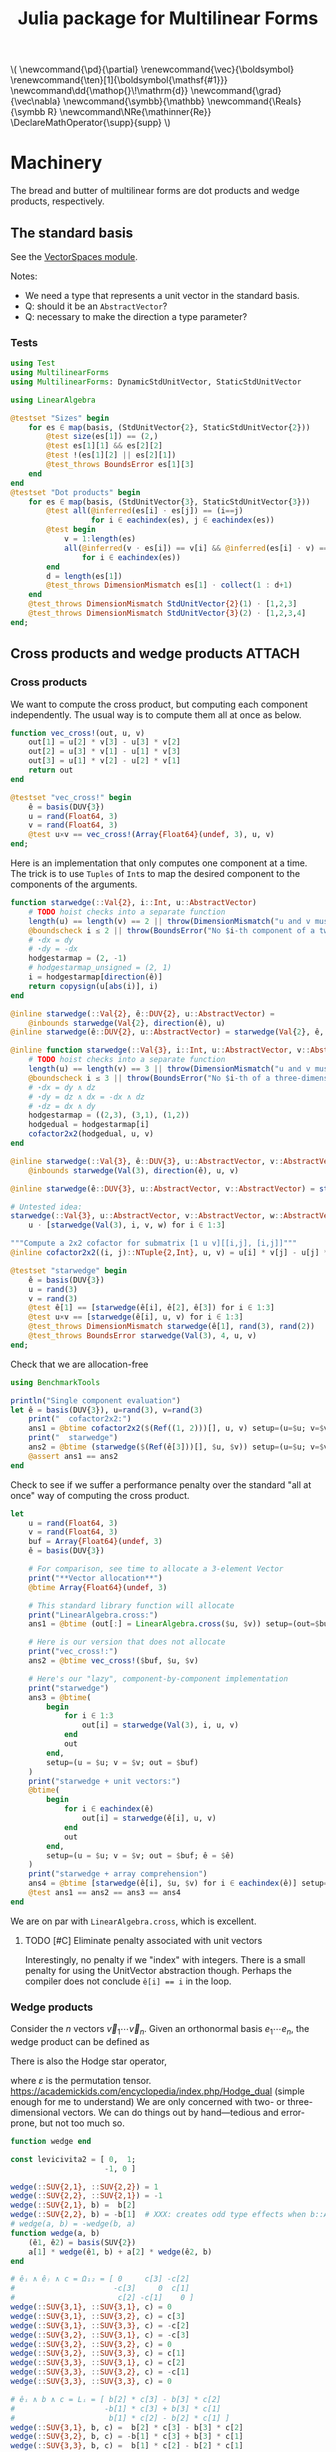 #+TITLE: Julia package for Multilinear Forms

#+OPTIONS: toc:nil

:TEX_SETUP:
#+LATEX_COMPILER: lualatex

# #+LATEX_HEADER: \usepackage[margin=48bp,paperwidth=7in,paperheight=10in]{geometry}
#+LATEX_HEADER: \AtBeginDocument{\renewcommand{\vec}{\symbf}}
#+LATEX_HEADER: \newcommand*{\ten}{\symbfsf}
#+LATEX_HEADER: \newcommand*{\pd}{\partial}
#+LATEX_HEADER: \newcommand*{\grad}{\vec\nabla}
#+LATEX_HEADER: \newcommand*\dd{\mathop{}\!\mathrm{d}}
#+LATEX_HEADER: \newcommand*\Reals{\symbb R}
#+LATEX_HEADER: \DeclareMathOperator{\supp}{supp}

#+LATEX_HEADER: \setmainfont{STIX Two Text}
#+LATEX_HEADER: \setmathfont{STIX Two Math}
#+LATEX_HEADER: \setmonofont{JuliaMono}

#+LATEX_HEADER: \setlength{\parindent}{0pt}
#+LATEX_HEADER: \setlength{\parskip}{\medskipamount}

# Macros for MathJAX
#+begin_export html
\(
\newcommand{\pd}{\partial}
\renewcommand{\vec}{\boldsymbol}
\renewcommand{\ten}[1]{\boldsymbol{\mathsf{#1}}}
\newcommand\dd{\mathop{}\!\mathrm{d}}
\newcommand{\grad}{\vec\nabla}
\newcommand{\symbb}{\mathbb}
\newcommand{\Reals}{\symbb R}
\newcommand\NRe{\mathinner{Re}}
\DeclareMathOperator{\supp}{supp}
\)
#+end_export
:END:

#+PROPERTY: header-args:jupyter-julia :session julia-MultilinearForms :kernel julia :eval no-export :async yes

* Machinery

The bread and butter of multilinear forms are dot products and wedge products, respectively.

** The standard basis

See the [[file:src/vectorspaces.jl][VectorSpaces module]].

Notes:
- We need a type that represents a unit vector in the standard basis.
- Q: should it be an ~AbstractVector~?
- Q: necessary to make the direction a type parameter?

*** Tests

#+begin_src jupyter-julia :tangle test/runtests.jl
using Test
using MultilinearForms
using MultilinearForms: DynamicStdUnitVector, StaticStdUnitVector

using LinearAlgebra

@testset "Sizes" begin
    for es ∈ map(basis, (StdUnitVector{2}, StaticStdUnitVector{2}))
        @test size(es[1]) == (2,)
        @test es[1][1] && es[2][2]
        @test !(es[1][2] || es[2][1])
        @test_throws BoundsError es[1][3]
    end
end
@testset "Dot products" begin
    for es ∈ map(basis, (StdUnitVector{3}, StaticStdUnitVector{3}))
        @test all(@inferred(es[i] ⋅ es[j]) == (i==j)
                  for i ∈ eachindex(es), j ∈ eachindex(es))
        @test begin
            v = 1:length(es)
            all(@inferred(v ⋅ es[i]) == v[i] && @inferred(es[i] ⋅ v) == v[i]
                for i ∈ eachindex(es))
        end
        d = length(es[1])
        @test_throws DimensionMismatch es[1] ⋅ collect(1 : d+1)
    end
    @test_throws DimensionMismatch StdUnitVector{2}(1) ⋅ [1,2,3]
    @test_throws DimensionMismatch StdUnitVector{3}(2) ⋅ [1,2,3,4]
end;
#+end_src

#+RESULTS:
: [0m[1mTest Summary: | [22m[32m[1mPass  [22m[39m[36m[1mTotal[22m[39m
: Sizes         | [32m   8  [39m[36m    8[39m
: [0m[1mTest Summary: | [22m[32m[1mPass  [22m[39m[36m[1mTotal[22m[39m
: Dot products  | [32m   8  [39m[36m    8[39m

** Cross products and wedge products :ATTACH:
:PROPERTIES:
:ID:       c0b51a68-8d67-4b71-9fd6-216859b24a8b
:END:

*** Cross products

We want to compute the cross product, but computing each component independently.
The usual way is to compute them all at once as below.

#+begin_src jupyter-julia
function vec_cross!(out, u, v)
    out[1] = u[2] * v[3] - u[3] * v[2]
    out[2] = u[3] * v[1] - u[1] * v[3]
    out[3] = u[1] * v[2] - u[2] * v[1]
    return out
end

@testset "vec_cross!" begin
    ê = basis(DUV{3})
    u = rand(Float64, 3)
    v = rand(Float64, 3)
    @test u×v == vec_cross!(Array{Float64}(undef, 3), u, v)
end;
#+end_src

Here is an implementation that only computes one component at a time.
The trick is to use =Tuples= of =Int=​s to map the desired component to the components of the arguments.

#+begin_src jupyter-julia
function starwedge(::Val{2}, i::Int, u::AbstractVector)
    # TODO hoist checks into a separate function
    length(u) == length(v) == 2 || throw(DimensionMismatch("u and v must be two-dimensional vectors."))
    @boundscheck i ≤ 2 || throw(BoundsError("No $i-th component of a two-dimensional wedge product."))
    # ⋆dx = dy
    # ⋆dy = -dx
    hodgestarmap = (2, -1)
    # hodgestarmap_unsigned = (2, 1)
    i = hodgestarmap[direction(ê)]
    return copysign(u[abs(i)], i)
end

@inline starwedge(::Val{2}, ê::DUV{2}, u::AbstractVector) =
    @inbounds starwedge(Val{2}, direction(ê), u)
@inline starwedge(ê::DUV{2}, u::AbstractVector) = starwedge(Val{2}, ê, u)

@inline function starwedge(::Val{3}, i::Int, u::AbstractVector, v::AbstractVector)
    # TODO hoist checks into a separate function
    length(u) == length(v) == 3 || throw(DimensionMismatch("u and v must be three-dimensional vectors."))
    @boundscheck i ≤ 3 || throw(BoundsError("No $i-th of a three-dimensional wedge product."))
    # ⋆dx = dy ∧ dz
    # ⋆dy = dz ∧ dx = -dx ∧ dz
    # ⋆dz = dx ∧ dy
    hodgestarmap = ((2,3), (3,1), (1,2))
    hodgedual = hodgestarmap[i]
    cofactor2x2(hodgedual, u, v)
end

@inline starwedge(::Val{3}, ê::DUV{3}, u::AbstractVector, v::AbstractVector) =
    @inbounds starwedge(Val(3), direction(ê), u, v)

@inline starwedge(ê::DUV{3}, u::AbstractVector, v::AbstractVector) = starwedge(Val(3), ê, u, v)

# Untested idea:
starwedge(::Val{3}, u::AbstractVector, v::AbstractVector, w::AbstractVector) =
    u ⋅ [starwedge(Val(3), i, v, w) for i ∈ 1:3]

"""Compute a 2x2 cofactor for submatrix [1 u v][[i,j], [i,j]]"""
@inline cofactor2x2((i, j)::NTuple{2,Int}, u, v) = u[i] * v[j] - u[j] * v[i]

@testset "starwedge" begin
    ê = basis(DUV{3})
    u = rand(3)
    v = rand(3)
    @test ê[1] == [starwedge(ê[i], ê[2], ê[3]) for i ∈ 1:3]
    @test u×v == [starwedge(ê[i], u, v) for i ∈ 1:3]
    @test_throws DimensionMismatch starwedge(ê[1], rand(3), rand(2))
    @test_throws BoundsError starwedge(Val(3), 4, u, v)
end;
#+end_src

#+RESULTS:
: [0m[1mTest Summary: | [22m[32m[1mPass  [22m[39m[36m[1mTotal[22m[39m
: starwedge     | [32m   4  [39m[36m    4[39m
Check that we are allocation-free

#+begin_src jupyter-julia
using BenchmarkTools

println("Single component evaluation")
let ê = basis(DUV{3}), u=rand(3), v=rand(3)
    print("  cofactor2x2:")
    ans1 = @btime cofactor2x2($(Ref((1, 2)))[], u, v) setup=(u=$u; v=$v)
    print("  starwedge")
    ans2 = @btime (starwedge($(Ref(ê[3]))[], $u, $v)) setup=(u=$u; v=$v)
    @assert ans1 == ans2
end
#+end_src

#+RESULTS:
: Single component evaluation
:   cofactor2x2:  3.282 ns (0 allocations: 0 bytes)
:   starwedge  3.702 ns (0 allocations: 0 bytes)

Check to see if we suffer a performance penalty over the standard "all at once" way of computing the cross product.

#+begin_src jupyter-julia
let
    u = rand(Float64, 3)
    v = rand(Float64, 3)
    buf = Array{Float64}(undef, 3)
    ê = basis(DUV{3})

    # For comparison, see time to allocate a 3-element Vector
    print("**Vector allocation**")
    @btime Array{Float64}(undef, 3)

    # This standard library function will allocate
    print("LinearAlgebra.cross:")
    ans1 = @btime (out[:] = LinearAlgebra.cross($u, $v)) setup=(out=$buf)

    # Here is our version that does not allocate
    print("vec_cross!:")
    ans2 = @btime vec_cross!($buf, $u, $v)

    # Here's our "lazy", component-by-component implementation
    print("starwedge")
    ans3 = @btime(
        begin
            for i ∈ 1:3
                out[i] = starwedge(Val(3), i, u, v)
            end
            out
        end,
        setup=(u = $u; v = $v; out = $buf)
    )
    print("starwedge + unit vectors:")
    @btime(
        begin
            for i ∈ eachindex(ê)
                out[i] = starwedge(ê[i], u, v)
            end
            out
        end,
        setup=(u = $u; v = $v; out = $buf; ê = $ê)
    )
    print("starwedge + array comprehension")
    ans4 = @btime [starwedge(ê[i], $u, $v) for i ∈ eachindex(ê)] setup=(ê = $ê)
    @test ans1 == ans2 == ans3 == ans4
end
#+end_src

We are on par with ~LinearAlgebra.cross~, which is excellent.

**** TODO [#C] Eliminate penalty associated with unit vectors
Interestingly, no penalty if we "index" with integers.
There is a small penalty for using the UnitVector abstraction though.
Perhaps the compiler does not conclude ~ê[i] == i~ in the loop.

*** Wedge products

Consider the \(n\) vectors \(\vec v_1 ⋯ \vec v_n\). Given an orthonormal basis \(e_1 ⋯ e_n\), the wedge product can be defined as
\begin{equation*}
  v_1 ∧  ⋯ ∧ v_n = ϵ_{i_1 ⋯ i_m, j_i ⋯ j_n} {(v_1)}_{j_1} ⋯ {(v_n)}_{j_n} (e_i ⊗ ⋯ ⊗ e_{i_m})
\end{equation*}
There is also the Hodge star operator,
\begin{equation*}
*(e_1 ∧ e_2 ∧ ... ∧ e_k)= e_{k+1} ∧ e_{k+2} ∧ ... ∧ e_n
\end{equation*}
\begin{equation*}
    *\eta_{a_1,a_2,\ldots,a_k}=\frac{1}{k!}\epsilon_{a_1,\ldots,a_n} \eta^{a_{k+1},\ldots,a_n}
\end{equation*}
where \(ε\) is the permutation tensor.
https://academickids.com/encyclopedia/index.php/Hodge_dual (simple enough for me to understand)
We are only concerned with two- or three-dimensional vectors.
We can do things out by hand---tedious and error-prone, but not too much so.

#+begin_src jupyter-julia :results silent
function wedge end

const levicivita2 = [ 0,  1;
                     -1, 0 ]

wedge(::SUV{2,1}, ::SUV{2,2}) = 1
wedge(::SUV{2,2}, ::SUV{2,1}) = -1
wedge(::SUV{2,1}, b) =  b[2]
wedge(::SUV{2,2}, b) = -b[1]  # XXX: creates odd type effects when b::AbstractVector{Bool}
# wedge(a, b) = -wedge(b, a)
function wedge(a, b)
    (ê1, ê2) = basis(SUV{2})
    a[1] * wedge(ê1, b) + a[2] * wedge(ê2, b)
end

# êᵢ ∧ êⱼ ∧ c = Ω₁₂ = [ 0     c[3] -c[2]
#                      -c[3]     0  c[1]
#                       c[2] -c[1]    0 ]
wedge(::SUV{3,1}, ::SUV{3,1}, c) = 0
wedge(::SUV{3,1}, ::SUV{3,2}, c) = c[3]
wedge(::SUV{3,1}, ::SUV{3,3}, c) = -c[2]
wedge(::SUV{3,2}, ::SUV{3,1}, c) = -c[3]
wedge(::SUV{3,2}, ::SUV{3,2}, c) = 0
wedge(::SUV{3,2}, ::SUV{3,3}, c) = c[1]
wedge(::SUV{3,3}, ::SUV{3,1}, c) = c[2]
wedge(::SUV{3,3}, ::SUV{3,2}, c) = -c[1]
wedge(::SUV{3,3}, ::SUV{3,3}, c) = 0

# êᵢ ∧ b ∧ c = Lᵢ = [ b[2] * c[3] - b[3] * c[2]
#                    -b[1] * c[3] + b[3] * c[1]
#                     b[1] * c[2] - b[2] * c[1] ]
wedge(::SUV{3,1}, b, c) =  b[2] * c[3] - b[3] * c[2]
wedge(::SUV{3,2}, b, c) = -b[1] * c[3] + b[3] * c[1]
wedge(::SUV{3,3}, b, c) =  b[1] * c[2] - b[2] * c[1]

function wedge(a, b, c)
    (ê1, ê2, ê3) = basis(SUV{3})
    return (+ a[1] * wedge(ê1, b, c)
            + a[2] * wedge(ê2, b, c)
            + a[3] * wedge(ê3, b, c))
end
#+end_src

Properties:
- Dot products vanish
- Permuting arguments changes the sign of the result
- Equality to cross product, determinant

#+begin_src jupyter-julia
using Test

@testset "2D Wedge" begin
    ês = basis(SUV{2})
    @test wedge([1,1], [-1,1]) ≈ 2
    @test wedge([-1,1], [1,1]) ≈ -2
end

@testset "3D Wedge" begin
    ês = basis(SUV{3})
    u = [2,3,1]; v = [1,2,4]; w = [1,2,3]
    Ω = [     0  w[3] -w[2]
          -w[3]     0  w[1]
           w[2] -w[1]     0 ]
    a = rand(3); b = rand(3); c = rand(3)
    # equivalence to determinant
    @test wedge(a,b,c) ≈ det([a b c])
    # equivalence to cross product
    @test all(wedge(ê, u, v) == (u×v)⋅ê for ê ∈ ês)
    # antisymmetric 2nd rank tesnor from a vector
    @test [wedge(êi, êj, w) for êi ∈ ês, êj ∈ ês] == Ω
end;
#+end_src


**** TODO General formula for wedge products :ATTACH:

We'd like a way to generate the formula for the determinant (or the appropriate "parts") to efficiently handle cross products or, more generally, wedge products.

The following function ~permtree~ generates a "tree" of permutations of N objects for N ≤ 4.
- There are N levels numbered (1,⋯,N)
  - The root has N-1 children
  - The next level has N-2 children
  - ...
  - The Nth level has no children
- The branches of each node are numbered (0,⋯,N-L) and oriented
  + (+)-orientation for even children
  + (-)-orientation for odd children
- Reading the objects in each node from root to a given leaf gives a permutation of the objects
- Each of the paths from root to each leaf give each of the permutations of the objects
- Multiplying the orientations from root to leaf gives (+1) for even permutations, (-1) for odd

#+begin_src jupyter-julia :eval no
"""Generate permutations of things"""
permtree(arg1) = (arg1,)
permtree(arg1, arg2) = ((arg1, permtree(arg2)),
                        (arg2, permtree(arg1)))
permtree(arg1, arg2, arg3) = ((arg1, permtree(arg2, arg3)),
                              (arg2, permtree(arg1, arg3)),
                              (arg3, permtree(arg1, arg2)))
permtree(arg1, arg2, arg3, arg4) = ((arg1, permtree(arg2, arg3, arg4)),
                                    (arg2, permtree(arg1, arg3, arg4)),
                                    (arg3, permtree(arg1, arg2, arg4)),
                                    (arg4, permtree(arg1, arg2, arg3)))

permtree(1,2,3)
#+end_src

#+RESULTS:
| 1 | ((2 (3)) (3 (2))) |
| 2 | ((1 (3)) (3 (1))) |
| 3 | ((1 (2)) (2 (1))) |

In concept, one could use such a tree to generate formulas for the determinant of matrices or for wedge products of vectors, component by component.
- Objects would be components of vectors (a, b, c, d) in that order as you go from root to leaf in a permutation "path"
- Branches between nodes represent multiplication
- Levels represent summation

#+NAME: Permutation Trees
#+CAPTION: Graphical representation of the permutation tree
#+ATTR_ORG: :width 75%
[[attachment:permtrees.png]]


* Tensor functions

** Rank-one irreducible tensors of the unit vector

The source below defines the rank-one, irreducible Cartesian tensors in three dimensions.
All arguments are three-dimensional vectors and the last argument ~x̂~ should be a unit vector, though we do not explicitly enforce this in the code.
#+NAME: src:rank1-3D-irreducible-tensors
#+begin_src jupyter-julia :results silent
using LinearAlgebra
using MultilinearForms

using BenchmarkTools

irr2_func(x̂, e1, e2) = (x̂⋅e1)*(x̂⋅e2) - (e1⋅e2)/3
irr3_func(x̂, e1, e2, e3) = (x̂⋅e1)*(x̂⋅e2)*(x̂⋅e3) -
    ((e1⋅e2)*(x̂⋅e3) + (e3⋅e1)*(x̂⋅e2) + (e2⋅e3)*(x̂⋅e1))/5

irr2_clo(x̂) = (e1, e2) -> irr2_func(x̂, e1, e2)
irr3_clo(x̂) = (e1, e2, e3) -> irr3_func(x̂, e1, e2, e3)

irr2(x̂) = MultilinearForm{2,3}((e1, e2) -> irr2_func(x̂, e1, e2))
irr3(x̂) = MultilinearForm{3,3}((e1, e2, e3) -> irr3_func(x̂, e1, e2, e3))
#+end_src

If we think of the vectors ~e1~, ~e2~, ~e3~ each as being one of the standard unit vectors \(\vec e_i\), then ~(x̂⋅e1)~ represents one of the components of ~x̂~.
We can then compute components of the tensor by "scanning" ~e1~, ~e2~, ~e3~ through each of the unit vectors.
Otherwise, we can compute contractions of the tensors with arbitrary vectors by setting one or more of the ~e*~'s to such vectors.
For efficiency, we have defined the special unit vector type above that simply indexes another vector it is dotted with, ~e::StdUnitVector{3,1} ⋅ v = v[1]~.

Note that multiplying the above functions by \(r^n\) (\(r^{-1-n}\)) gives the growing (decaying) harmonic functions in three dimensions.
There are analogous tensors in two dimensions with different coefficients on the non-leading terms.

For comparison sake, lets also define "vectorized" versions of the above that eagerly return all components of the given tensors at once.
#+begin_src jupyter-julia :results silent
using LinearAlgebra

irr1_tens(x̂) = x̂
irr2_tens(x̂) = (x̂ * x̂') - I/3
const I3 = Diagonal(ones(Bool, 3))
irr3_tens(x̂) =  # MATLAB-style approach
    (reshape(x̂, 3,1,1) .* reshape(x̂, 1,3,1) .* reshape(x̂, 1,1,3)
     - (reshape(I3, 1,3,3) * reshape(x̂, 3,1,1)
        + reshape(I3, 3,1,3) * reshape(x̂, 1,3,1)
        + reshape(I3, 3,3,1) * reshape(x̂, 1,1,3)) / 3)
#+end_src
Clearly, things get cumbersome if you have to work with greater than second order tensors if you restrict yourself to the =MATLAB= style.
That last function is much easier to deal with using index notation / loops.
#+begin_src jupyter-julia :results silent
irr3_tens_alt(x̂) =
    [x̂[i] * x̂[j] * x̂[k] - ((j==k)*x̂[i] + (i==k)*x̂[j] + (i==j)*x̂[k]) / 3
     for i ∈ 1:3, j∈1:3, k∈1:3]
#+end_src
The above functions loose the ability to do "lazy" tensor contraction;
the full tensor must be evaluated before contraction can occur.
Loss of efficiency may result.

#+begin_src jupyter-julia
const ê = basis(StdUnitVector{3})
@btime irr3_func(x, ê[1], ê[2], ê[3]) setup=(x=rand(3))
@btime irr3_clo(x)(ê[1], ê[2], ê[3]) setup=(x=rand(3))
@btime irr3(x)(ê[1], ê[2], ê[3]) setup=(x=rand(3))
#+end_src

#+RESULTS:
:RESULTS:
:   3.422 ns (0 allocations: 0 bytes)
:   3.772 ns (0 allocations: 0 bytes)
:   8.530 ns (0 allocations: 0 bytes)
: 0.07225917407687016
:END:


** Collecting tensor components into arrays

For a given value of ~x̂~, it is often useful to "materialize" the tensor functions defined in [[src:rank1-3D-irreducible-tensors]] into vectors/matrices/arrays.
(Recall, the ~e~ vector arguments can be used to represent components in each direction).
We just need to loop over the standard unit vectors.

We'll want to ensure this is efficient.

*** Second rank tensor benchmarks

#+begin_src jupyter-julia
let x = rand(3), u = rand(3), v = rand(3)
    ê = basis(StdUnitVector{3})

    buf3 = Array{Float64}(undef, 3)
    buf33 = Array{Float64}(undef, 3,3)

    # --------------------------------------------------------------------------
    println("Tensor Construction")
    # print("    Strict:")
    # @btime irr2_tens($x)
    print("    Closure + MultilinearForm:")
    @btime for j ∈ eachindex($ê), i ∈ eachindex($ê)
        $buf33[i,j] = irr2($x)($ê[i], $ê[j])
    end
    print("    Closure + Function:")
    @btime for j ∈ eachindex($ê), i ∈ eachindex($ê)
        $buf33[i,j] = irr2_clo($x)($ê[i], $ê[j])
    end
    print("    Bare Function:")
    @btime for j ∈ eachindex($ê), i ∈ eachindex($ê)
        $buf33[i,j] = irr2_bare($x, $ê[i], $ê[j])
    end
    # --------------------------------------------------------------------------

    println("  Tensor Contraction")
    # print("    Strict:")
    # @btime irr2_tens($x) * $u
    print("    Closure + MultilinearForm:")
    @btime for i ∈ eachindex($ê)
        $buf3[i] = irr2($x)($ê[i], $u)
    end
    print("    Closure + Function:")
    @btime for i ∈ eachindex($ê)
        $buf3[i] = irr2_clo($x)($ê[i], $u)
    end
    print("    Bare Function:")
    @btime for i ∈ eachindex($ê)
        $buf3[i] = irr2_bare($x, $ê[i], $u)
    end

    println("  Two-fold Contraction")
    # print("    Strict:")
    # @btime $u ⋅ (irr2_tens($x) * $v)
    print("    Closure + MultilinearForm:")
    @btime irr2($x)($v, $u)
    print("    Closure + Function")
    @btime irr2_clo($x)($v, $u)
    print("    Bare Function:")
    @btime irr2_bare($x, $v, $u)
end;
#+end_src

#+RESULTS:
#+begin_example
Tensor Construction
    Closure + MultilinearForm:  36.470 ns (0 allocations: 0 bytes)
    Closure + Function:  10.067 ns (0 allocations: 0 bytes)
    Bare Function:  9.509 ns (0 allocations: 0 bytes)
  Tensor Contraction
    Closure + MultilinearForm:  40.805 ns (0 allocations: 0 bytes)
    Closure + Function:  31.688 ns (0 allocations: 0 bytes)
    Bare Function:  31.618 ns (0 allocations: 0 bytes)
  Two-fold Contraction
    Closure + MultilinearForm:  30.142 ns (0 allocations: 0 bytes)
    Closure + Function  25.550 ns (0 allocations: 0 bytes)
    Bare Function:  25.830 ns (0 allocations: 0 bytes)
#+end_example
*** Third rank tensor benchmarks

#+begin_src jupyter-julia

let x = rand(3), u = rand(3), v = rand(3), w = rand(3)
    ê = basis(StdUnitVector{3})

    buf3 = Array{Float64}(undef, 3)
    buf33 = Array{Float64}(undef, 3,3)
    buf333 = Array{Float64}(undef, 3,3,3)

    println("Tensor construction")
    # print("    Strict:")
    # irr3_tens(x)
    print("    Lazy:  ")
    @btime for k ∈ eachindex($ê), j ∈ eachindex($ê), i ∈ eachindex($ê)
        $buf333[i,j,k] = $(irr3(x))($ê[i], $ê[j], $ê[k])
    end

    println("Tensor contraction")
    # print("    Strict:")
    # @btime irr3_tens($x) * $u
    print("    Lazy:  ")
    @btime(
        for j ∈ eachindex(ê), i ∈ eachindex(ê)
            $buf33[i,j] = $(irr3(x))(ê[i], ê[j], $v)
        end,
        setup=(ê=$ê)
    )

    println("Two-fold contraction")
    # print("    Strict:")
    # @btime $u ⋅ (irr2_tens($x) * $v)
    print("    Lazy:  ")
    @btime for i ∈ eachindex($ê)
        $buf3[i] = $(irr3(x))($ê[i], $v, $w)
    end

    println("Three-fold contraction")
    @btime $(irr3(x))($u, $v, $w)
end;
#+end_src

*** Scratch

#+begin_src jupyter-julia
Colon <: MultilinearForms.FormArg

# let e = basis(StdUnitVector{3})
#     x = rand(3)
#     irr2 = MultilinearForm{2}(_irr2)
#     irr2(:, e[1], x) == [irr2(e[i], e[2]) for e[i] ∈ eachindex(e)]
# end
#+end_src

** TODO A type for tensor functions

Wrap tensor functions like those above to give them a concrete size, express symmetries, etc.

#+begin_src jupyter-julia
struct MultilinearFunction{Sz, F<:Function}
    f::F
end

MultilinearFunction{Sz}(f) where Sz = MultilinearFunction{Sz, typeof(f)}(f)

@generated function (mf::MultilinearFunction{Sz})(vs::NTuple{N, <:AbstractVector}, args...) where {Sz,N}
    N == length(Sz) || error("Wrong number")
    return :(mf.f(vs..., args...))
end

irr2mlf = MultilinearFunction{(3,3)}(irr2)

u = rand(3)
v = rand(3)
x = rand(3)
irr2mlf((u,v), x)
#+end_src

*** TODO Collecting Tensors

The functions above represent tensors, and we will often want to evaluate their components.
One can just loop over the unit vectors.

*** TODO Symmetric tensors
Could compute only for \(j ≥ i\).

** Stokes multipoles

The following functions compute components of the first few Stokes multipoles.

#+begin_src jupyter-julia :results silent

@inline function magdir(x)
    r = norm(x)
    (r, x/r)
end

# Computes the components of the Oseen tensor
function oseen((e1, e2), (r, x̂))
    # r, x̂ = magdir(x)
    ((e1⋅e2) + (e1⋅x̂)*(e2⋅x̂)) / r
end

# Eagarly computes the entire Oseen tensor at a point
function oseen_tens(x)
    r, x̂ = magdir(x)
    (I + x̂ * x̂') / r
end

#
function oseen_vec(f, x)
    r, x̂ = magdir(x)
    (f + x̂ * (x̂⋅f)) / r
end

"""
    stokeslet((e1, e2), x)

Flow in direction `e1` due to force monopole of strength `e2` at position `x`.
`e1` should be a unit vector.
"""
function stokeslet((e1, e2), x)
    r, x̂ = magdir(x)
    ((e1⋅e2) + (e1⋅x̂)*(e2⋅x̂)) / (8π*r)
end

"""General force dipole."""
function stokeslet_dipole((e1, e2, e3), x)
    r, x̂ = magdir(x)
    return (3(e1⋅x̂)*(e2⋅x̂)*(e3⋅x̂) - (e2⋅e3)*(e1⋅x̂)          # stresslet part
            + (e1⋅e2)*(e3⋅x̂) - (e1⋅e3)*(e2⋅x̂) ) / (8π*r^2)  # rotlet part
end

"""Symmetric part of the Stokeslet dipole."""
function stresslet((e1, e2, e3), x)
    r, x̂ = magdir(x)
    (3(e1⋅x̂)*(e2⋅x̂)*(e3⋅x̂) - (e2⋅e3)*(e1⋅x̂)) / (8π*r^2)
end

"""Antisymmetric part of the Stokeslet dipole."""
function rotlet((e1,e2), x)
    # vᵢ = εᵢⱼₖ Lⱼ xₖ = (L × x)ᵢ
    r, x̂ = magdir(x)
    wedge(e1, e2, x̂) / (4π*r^2)
end

"""Point source of fluid with unit strength."""
function sourcelet((e1,), x)
    r, x̂ = magdir(x)
    return (e1⋅x̂) / (4π*r^2)
end

"""Source-sink doublet.

Also known as a "potential dipole" or "degenerate quadrupole".
Equal to u_SD = -∇²G = -(∇²/8π)J, where J is the Oseen tensor."""
function sourcelet_dipole((e1, e2), x)
    r, x̂ = magdir(x)
    return (3(e1⋅x̂)*(e2⋅x̂) - (e1⋅e2)) / (4π*r^3)
end
#+end_src

** A type for direction cosine vectors
:PROPERTIES:
:header-args:jupyter-julia: :eval no
:END:

Something like this might be useful for representing a vector \(\vec v\) as \((|\vec v|, \hat{\vec v})\) where \(\hat{\vec v} = \vec v / |\vec v|\).
#+begin_src jupyter-julia
"""Vector representation using a magnitude and direction cosines."""
struct CosVector{VT<:AbstractVector{<:AbstractFloat}}
    magnitude::eltype(VT)
    direction_cosines::VT
    function CosVector{VT}(v::T, α::VT) where {T<:AbstractFloat,
                                               VT<:AbstractVector{T}}
        @assert norm(α) == 1.0
        new(v, α)
    end
end

@inline function magdir(x)
    r = norm(x)
    (r, x/r)
end
#+end_src


* Symbolics

Use =SymbolicUtils.jl= to differentiate symbolic tensors or multilinear forms.
A "tensor" is an object that is invariant under change of coordinate system.
For Cartesian tensors, change of coordinate system is limited rotations of the basis vectors of global Euclidean space.

Let \(\vec x\) be the independent variable (position vector) so \(\vec a ⋅ \nabla = a_i (∂/∂x_i) \).
Focus on expressions that represent scalars because tensors can be built from scalar expressions for each component.

- Gradient of independent variable \(\vec x\)
  \( (\vec a ⋅ \nabla) (\vec x ⋅ \vec b) = \vec a ⋅ \vec b \)

- Squared Euclidean norm
  \( (\vec a ⋅ ∇)(\vec x ⋅ \vec x) = 2 (\vec a ⋅ \vec x) \)

- Product rule
  \[ (\vec a ⋅ ∇)(fg) =  (\vec a ⋅ ∇)(f)\,g + f\,(\vec a ⋅ ∇)(g)\]

- Chain rule
  \[ (\vec a ⋅ ∇)f(g(x)) = f'(g(\vec x)) (\vec a ⋅ ∇)g(\vec x) \]
  + Example 1: Euclidean norm
    \[ (\vec a ⋅ ∇)(\sqrt{\vec x ⋅ \vec x}) = (2 \vec a ⋅ \vec x)/(2 \sqrt{\vec x ⋅ \vec x}) = (\vec a ⋅ \vec x) / |\vec x| \]
  + Example 2:
    \[ (\vec e ⋅ ∇) \sinh(\vec x ⋅ \vec a) = (\vec e ⋅ \vec a) \cosh(\vec x ⋅ \vec a)  \]

- Change of coordinates from \(\vec ξ\) to \(\vec x\)
  \[
    (\vec a ⋅ ∇)[f(\vec ξ(\vec x))] =
    ∑_j (\vec e_j ⋅ ∇f)|_{\vec ξ(\vec x)} (\vec a ⋅ ∇) (\vec ξ ⋅ \vec e_j)
  \]
  - Example: reflection through plane.
    Let \(\vec ξ = x^* = (\ten I - 2 \vec n \vec n) ⋅ \vec x\).
    Then, \( \vec a ⋅ \vec x^* = \vec a ⋅ (\ten I - 2 \vec n \vec n ) ⋅ \vec x
    = \vec a ⋅ \vec x - 2 \cdot (\vec n ⋅ \vec a) (\vec n ⋅ \vec x) \).
    Note: we get a nice "optimization" over naive tensor contraction / matrix multiplication when thinking of scalar components of a vector.

- Determinants?
- Symmetries
